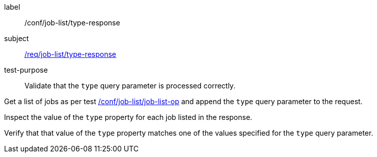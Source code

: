[[ats_job-list_type-response]]
[abstract_test]
====
[%metadata]
label:: /conf/job-list/type-response
subject:: <<req_job-list_type-response,/req/job-list/type-response>>
test-purpose:: Validate that the `type` query parameter is processed correctly.

[.component,class=test method]
=====
[.component,class=step]
--
Get a list of jobs as per test <<ats_job-list_job-list-op,/conf/job-list/job-list-op>> and append the `type` query parameter to the request.
--

[.component,class=step]
--
Inspect the value of the `type` property for each job listed in the response.
--

[.component,class=step]
--
Verify that that value of the `type` property matches one of the values specified for the `type` query parameter.
--
=====
====
